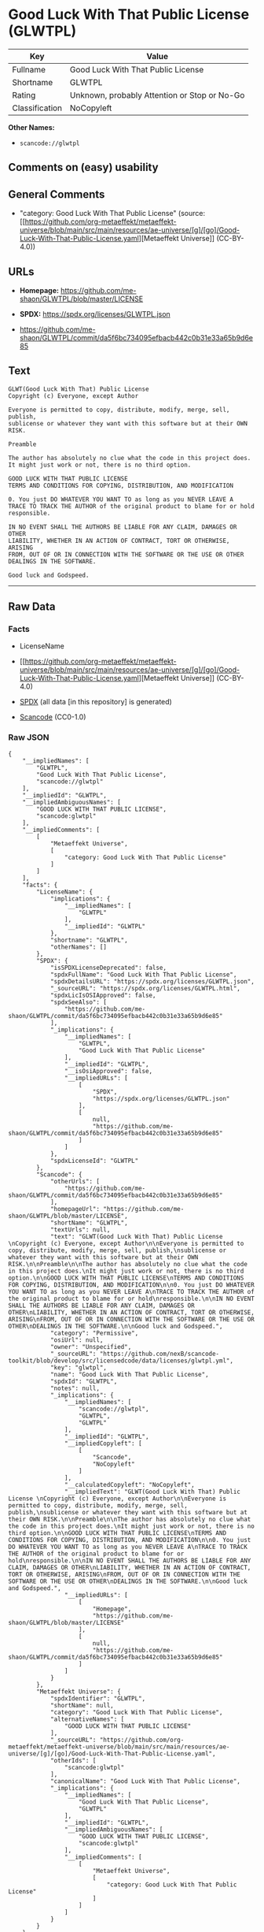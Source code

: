 * Good Luck With That Public License (GLWTPL)
| Key            | Value                                        |
|----------------+----------------------------------------------|
| Fullname       | Good Luck With That Public License           |
| Shortname      | GLWTPL                                       |
| Rating         | Unknown, probably Attention or Stop or No-Go |
| Classification | NoCopyleft                                   |

*Other Names:*

- =scancode://glwtpl=

** Comments on (easy) usability

** General Comments

- "category: Good Luck With That Public License" (source:
  [[https://github.com/org-metaeffekt/metaeffekt-universe/blob/main/src/main/resources/ae-universe/[g]/[go]/Good-Luck-With-That-Public-License.yaml][Metaeffekt
  Universe]] (CC-BY-4.0))

** URLs

- *Homepage:* https://github.com/me-shaon/GLWTPL/blob/master/LICENSE

- *SPDX:* https://spdx.org/licenses/GLWTPL.json

- https://github.com/me-shaon/GLWTPL/commit/da5f6bc734095efbacb442c0b31e33a65b9d6e85

** Text
#+begin_example
  GLWT(Good Luck With That) Public License 
  Copyright (c) Everyone, except Author

  Everyone is permitted to copy, distribute, modify, merge, sell, publish,
  sublicense or whatever they want with this software but at their OWN RISK.

  Preamble

  The author has absolutely no clue what the code in this project does.
  It might just work or not, there is no third option.

  GOOD LUCK WITH THAT PUBLIC LICENSE
  TERMS AND CONDITIONS FOR COPYING, DISTRIBUTION, AND MODIFICATION

  0. You just DO WHATEVER YOU WANT TO as long as you NEVER LEAVE A
  TRACE TO TRACK THE AUTHOR of the original product to blame for or hold
  responsible.

  IN NO EVENT SHALL THE AUTHORS BE LIABLE FOR ANY CLAIM, DAMAGES OR OTHER
  LIABILITY, WHETHER IN AN ACTION OF CONTRACT, TORT OR OTHERWISE, ARISING
  FROM, OUT OF OR IN CONNECTION WITH THE SOFTWARE OR THE USE OR OTHER
  DEALINGS IN THE SOFTWARE.

  Good luck and Godspeed.
#+end_example

--------------

** Raw Data
*** Facts

- LicenseName

- [[https://github.com/org-metaeffekt/metaeffekt-universe/blob/main/src/main/resources/ae-universe/[g]/[go]/Good-Luck-With-That-Public-License.yaml][Metaeffekt
  Universe]] (CC-BY-4.0)

- [[https://spdx.org/licenses/GLWTPL.html][SPDX]] (all data [in this
  repository] is generated)

- [[https://github.com/nexB/scancode-toolkit/blob/develop/src/licensedcode/data/licenses/glwtpl.yml][Scancode]]
  (CC0-1.0)

*** Raw JSON
#+begin_example
  {
      "__impliedNames": [
          "GLWTPL",
          "Good Luck With That Public License",
          "scancode://glwtpl"
      ],
      "__impliedId": "GLWTPL",
      "__impliedAmbiguousNames": [
          "GOOD LUCK WITH THAT PUBLIC LICENSE",
          "scancode:glwtpl"
      ],
      "__impliedComments": [
          [
              "Metaeffekt Universe",
              [
                  "category: Good Luck With That Public License"
              ]
          ]
      ],
      "facts": {
          "LicenseName": {
              "implications": {
                  "__impliedNames": [
                      "GLWTPL"
                  ],
                  "__impliedId": "GLWTPL"
              },
              "shortname": "GLWTPL",
              "otherNames": []
          },
          "SPDX": {
              "isSPDXLicenseDeprecated": false,
              "spdxFullName": "Good Luck With That Public License",
              "spdxDetailsURL": "https://spdx.org/licenses/GLWTPL.json",
              "_sourceURL": "https://spdx.org/licenses/GLWTPL.html",
              "spdxLicIsOSIApproved": false,
              "spdxSeeAlso": [
                  "https://github.com/me-shaon/GLWTPL/commit/da5f6bc734095efbacb442c0b31e33a65b9d6e85"
              ],
              "_implications": {
                  "__impliedNames": [
                      "GLWTPL",
                      "Good Luck With That Public License"
                  ],
                  "__impliedId": "GLWTPL",
                  "__isOsiApproved": false,
                  "__impliedURLs": [
                      [
                          "SPDX",
                          "https://spdx.org/licenses/GLWTPL.json"
                      ],
                      [
                          null,
                          "https://github.com/me-shaon/GLWTPL/commit/da5f6bc734095efbacb442c0b31e33a65b9d6e85"
                      ]
                  ]
              },
              "spdxLicenseId": "GLWTPL"
          },
          "Scancode": {
              "otherUrls": [
                  "https://github.com/me-shaon/GLWTPL/commit/da5f6bc734095efbacb442c0b31e33a65b9d6e85"
              ],
              "homepageUrl": "https://github.com/me-shaon/GLWTPL/blob/master/LICENSE",
              "shortName": "GLWTPL",
              "textUrls": null,
              "text": "GLWT(Good Luck With That) Public License \nCopyright (c) Everyone, except Author\n\nEveryone is permitted to copy, distribute, modify, merge, sell, publish,\nsublicense or whatever they want with this software but at their OWN RISK.\n\nPreamble\n\nThe author has absolutely no clue what the code in this project does.\nIt might just work or not, there is no third option.\n\nGOOD LUCK WITH THAT PUBLIC LICENSE\nTERMS AND CONDITIONS FOR COPYING, DISTRIBUTION, AND MODIFICATION\n\n0. You just DO WHATEVER YOU WANT TO as long as you NEVER LEAVE A\nTRACE TO TRACK THE AUTHOR of the original product to blame for or hold\nresponsible.\n\nIN NO EVENT SHALL THE AUTHORS BE LIABLE FOR ANY CLAIM, DAMAGES OR OTHER\nLIABILITY, WHETHER IN AN ACTION OF CONTRACT, TORT OR OTHERWISE, ARISING\nFROM, OUT OF OR IN CONNECTION WITH THE SOFTWARE OR THE USE OR OTHER\nDEALINGS IN THE SOFTWARE.\n\nGood luck and Godspeed.",
              "category": "Permissive",
              "osiUrl": null,
              "owner": "Unspecified",
              "_sourceURL": "https://github.com/nexB/scancode-toolkit/blob/develop/src/licensedcode/data/licenses/glwtpl.yml",
              "key": "glwtpl",
              "name": "Good Luck With That Public License",
              "spdxId": "GLWTPL",
              "notes": null,
              "_implications": {
                  "__impliedNames": [
                      "scancode://glwtpl",
                      "GLWTPL",
                      "GLWTPL"
                  ],
                  "__impliedId": "GLWTPL",
                  "__impliedCopyleft": [
                      [
                          "Scancode",
                          "NoCopyleft"
                      ]
                  ],
                  "__calculatedCopyleft": "NoCopyleft",
                  "__impliedText": "GLWT(Good Luck With That) Public License \nCopyright (c) Everyone, except Author\n\nEveryone is permitted to copy, distribute, modify, merge, sell, publish,\nsublicense or whatever they want with this software but at their OWN RISK.\n\nPreamble\n\nThe author has absolutely no clue what the code in this project does.\nIt might just work or not, there is no third option.\n\nGOOD LUCK WITH THAT PUBLIC LICENSE\nTERMS AND CONDITIONS FOR COPYING, DISTRIBUTION, AND MODIFICATION\n\n0. You just DO WHATEVER YOU WANT TO as long as you NEVER LEAVE A\nTRACE TO TRACK THE AUTHOR of the original product to blame for or hold\nresponsible.\n\nIN NO EVENT SHALL THE AUTHORS BE LIABLE FOR ANY CLAIM, DAMAGES OR OTHER\nLIABILITY, WHETHER IN AN ACTION OF CONTRACT, TORT OR OTHERWISE, ARISING\nFROM, OUT OF OR IN CONNECTION WITH THE SOFTWARE OR THE USE OR OTHER\nDEALINGS IN THE SOFTWARE.\n\nGood luck and Godspeed.",
                  "__impliedURLs": [
                      [
                          "Homepage",
                          "https://github.com/me-shaon/GLWTPL/blob/master/LICENSE"
                      ],
                      [
                          null,
                          "https://github.com/me-shaon/GLWTPL/commit/da5f6bc734095efbacb442c0b31e33a65b9d6e85"
                      ]
                  ]
              }
          },
          "Metaeffekt Universe": {
              "spdxIdentifier": "GLWTPL",
              "shortName": null,
              "category": "Good Luck With That Public License",
              "alternativeNames": [
                  "GOOD LUCK WITH THAT PUBLIC LICENSE"
              ],
              "_sourceURL": "https://github.com/org-metaeffekt/metaeffekt-universe/blob/main/src/main/resources/ae-universe/[g]/[go]/Good-Luck-With-That-Public-License.yaml",
              "otherIds": [
                  "scancode:glwtpl"
              ],
              "canonicalName": "Good Luck With That Public License",
              "_implications": {
                  "__impliedNames": [
                      "Good Luck With That Public License",
                      "GLWTPL"
                  ],
                  "__impliedId": "GLWTPL",
                  "__impliedAmbiguousNames": [
                      "GOOD LUCK WITH THAT PUBLIC LICENSE",
                      "scancode:glwtpl"
                  ],
                  "__impliedComments": [
                      [
                          "Metaeffekt Universe",
                          [
                              "category: Good Luck With That Public License"
                          ]
                      ]
                  ]
              }
          }
      },
      "__impliedCopyleft": [
          [
              "Scancode",
              "NoCopyleft"
          ]
      ],
      "__calculatedCopyleft": "NoCopyleft",
      "__isOsiApproved": false,
      "__impliedText": "GLWT(Good Luck With That) Public License \nCopyright (c) Everyone, except Author\n\nEveryone is permitted to copy, distribute, modify, merge, sell, publish,\nsublicense or whatever they want with this software but at their OWN RISK.\n\nPreamble\n\nThe author has absolutely no clue what the code in this project does.\nIt might just work or not, there is no third option.\n\nGOOD LUCK WITH THAT PUBLIC LICENSE\nTERMS AND CONDITIONS FOR COPYING, DISTRIBUTION, AND MODIFICATION\n\n0. You just DO WHATEVER YOU WANT TO as long as you NEVER LEAVE A\nTRACE TO TRACK THE AUTHOR of the original product to blame for or hold\nresponsible.\n\nIN NO EVENT SHALL THE AUTHORS BE LIABLE FOR ANY CLAIM, DAMAGES OR OTHER\nLIABILITY, WHETHER IN AN ACTION OF CONTRACT, TORT OR OTHERWISE, ARISING\nFROM, OUT OF OR IN CONNECTION WITH THE SOFTWARE OR THE USE OR OTHER\nDEALINGS IN THE SOFTWARE.\n\nGood luck and Godspeed.",
      "__impliedURLs": [
          [
              "SPDX",
              "https://spdx.org/licenses/GLWTPL.json"
          ],
          [
              null,
              "https://github.com/me-shaon/GLWTPL/commit/da5f6bc734095efbacb442c0b31e33a65b9d6e85"
          ],
          [
              "Homepage",
              "https://github.com/me-shaon/GLWTPL/blob/master/LICENSE"
          ]
      ]
  }
#+end_example

*** Dot Cluster Graph
[[../dot/GLWTPL.svg]]

